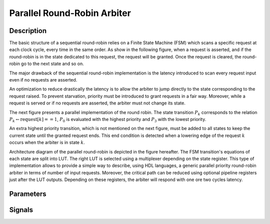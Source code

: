 Parallel Round-Robin Arbiter
============================


Description
-----------

The basic structure of a sequential round-robin relies on a Finite State Machine (FSM) which scans a
specific request at each clock cycle, every time in the same order. As show in the following figure,
when a request is asserted, and if the round-robin is in the state dedicated to this request, the
request will be granted. Once the request is cleared, the round-robin go to the next state and so
on.

.. image:: ./images/sequential_round_robin_fsm.png

The major drawback of the sequential round-robin implementation is the latency introduced to scan
every request input even if no requests are asserted.

An optimization to reduce drastically the latency is to allow the arbiter to jump directly to the
state corresponding to the request raised. To prevent starvation, priority must be introduced to
grant requests in a fair way. Moreover, while a request is served or if no requests are asserted,
the arbiter must not change its state.

The next figure presents a parallel implementation of the round robin. The state transition
:math:`$P_k$` corresponds to the relation :math:`$P_k \leftarrow \text{request}[k]==1$`,
:math:`$P_0$` is evaluated with the highest priority and :math:`$P_3$` with the lowest priority.

An extra highest priority transition, which is not mentioned on the next figure, must be added to
all states to keep the current state until the granted request ends. This end condition is detected
when a lowering edge of the request :math:`k` occurs when the arbiter is in state :math:`k`.

.. image:: images/parallel_round_robin_fsm.png

Architecture diagram of the parallel round-robin is depicted in the figure hereafter. The FSM
transition's equations of each state are split into LUT. The right LUT is selected using a
multiplexer depending on the state register. This type of implementation allows to provide a simple
way to describe, using HDL languages, a generic parallel priority round-robin arbiter in terms of
number of input requests. Moreover, the critical path can be reduced using optional pipeline
registers just after the LUT outputs. Depending on these registers, the arbiter will respond with
one ore two cycles latency.

.. figure:: images/prra_arch.png


Parameters
----------


Signals
-------
